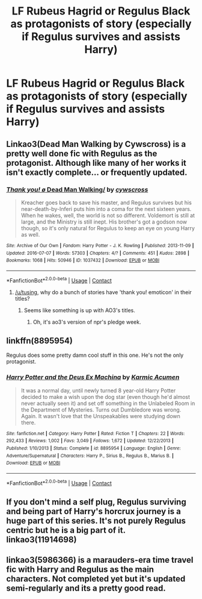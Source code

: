 #+TITLE: LF Rubeus Hagrid or Regulus Black as protagonists of story (especially if Regulus survives and assists Harry)

* LF Rubeus Hagrid or Regulus Black as protagonists of story (especially if Regulus survives and assists Harry)
:PROPERTIES:
:Author: viol8er
:Score: 15
:DateUnix: 1524693098.0
:DateShort: 2018-Apr-26
:FlairText: Request
:END:

** Linkao3(Dead Man Walking by Cywscross) is a pretty well done fic with Regulus as the protagonist. Although like many of her works it isn't exactly complete... or frequently updated.
:PROPERTIES:
:Author: DorkyyAsian
:Score: 2
:DateUnix: 1524710397.0
:DateShort: 2018-Apr-26
:END:

*** [[https://archiveofourown.org/works/1037432][*/Thank you! \o/ Dead Man Walking/*]] by [[https://www.archiveofourown.org/users/cywscross/pseuds/cywscross][/cywscross/]]

#+begin_quote
  Kreacher goes back to save his master, and Regulus survives but his near-death-by-Inferi puts him into a coma for the next sixteen years. When he wakes, well, the world is not so different. Voldemort is still at large, and the Ministry is still inept. His brother's got a godson now though, so it's only natural for Regulus to keep an eye on young Harry as well.
#+end_quote

^{/Site/:} ^{Archive} ^{of} ^{Our} ^{Own} ^{*|*} ^{/Fandom/:} ^{Harry} ^{Potter} ^{-} ^{J.} ^{K.} ^{Rowling} ^{*|*} ^{/Published/:} ^{2013-11-09} ^{*|*} ^{/Updated/:} ^{2016-07-07} ^{*|*} ^{/Words/:} ^{57303} ^{*|*} ^{/Chapters/:} ^{4/?} ^{*|*} ^{/Comments/:} ^{451} ^{*|*} ^{/Kudos/:} ^{2898} ^{*|*} ^{/Bookmarks/:} ^{1068} ^{*|*} ^{/Hits/:} ^{50946} ^{*|*} ^{/ID/:} ^{1037432} ^{*|*} ^{/Download/:} ^{[[https://archiveofourown.org/downloads/cy/cywscross/1037432/Dead%20Man%20Walking.epub?updated_at=1467954319][EPUB]]} ^{or} ^{[[https://archiveofourown.org/downloads/cy/cywscross/1037432/Dead%20Man%20Walking.mobi?updated_at=1467954319][MOBI]]}

--------------

*FanfictionBot*^{2.0.0-beta} | [[https://github.com/tusing/reddit-ffn-bot/wiki/Usage][Usage]] | [[https://www.reddit.com/message/compose?to=tusing][Contact]]
:PROPERTIES:
:Author: FanfictionBot
:Score: 1
:DateUnix: 1524710408.0
:DateShort: 2018-Apr-26
:END:

**** [[/u/tusing]], why do a bunch of stories have 'thank you! emoticon' in their titles?
:PROPERTIES:
:Author: viol8er
:Score: 4
:DateUnix: 1524715541.0
:DateShort: 2018-Apr-26
:END:

***** Seems like something is up with AO3's titles.
:PROPERTIES:
:Author: tusing
:Score: 3
:DateUnix: 1524736891.0
:DateShort: 2018-Apr-26
:END:

****** Oh, it's ao3's version of npr's pledge week.
:PROPERTIES:
:Author: viol8er
:Score: 2
:DateUnix: 1524753536.0
:DateShort: 2018-Apr-26
:END:


** linkffn(8895954)

Regulus does some pretty damn cool stuff in this one. He's not the only protagonist.
:PROPERTIES:
:Author: Green0Photon
:Score: 2
:DateUnix: 1524718833.0
:DateShort: 2018-Apr-26
:END:

*** [[https://www.fanfiction.net/s/8895954/1/][*/Harry Potter and the Deus Ex Machina/*]] by [[https://www.fanfiction.net/u/2410827/Karmic-Acumen][/Karmic Acumen/]]

#+begin_quote
  It was a normal day, until newly turned 8 year-old Harry Potter decided to make a wish upon the dog star (even though he'd almost never actually seen it) and set off something in the Unlabeled Room in the Department of Mysteries. Turns out Dumbledore was wrong. Again. It wasn't love that the Unspeakables were studying down there.
#+end_quote

^{/Site/:} ^{fanfiction.net} ^{*|*} ^{/Category/:} ^{Harry} ^{Potter} ^{*|*} ^{/Rated/:} ^{Fiction} ^{T} ^{*|*} ^{/Chapters/:} ^{22} ^{*|*} ^{/Words/:} ^{292,433} ^{*|*} ^{/Reviews/:} ^{1,002} ^{*|*} ^{/Favs/:} ^{3,049} ^{*|*} ^{/Follows/:} ^{1,672} ^{*|*} ^{/Updated/:} ^{12/22/2013} ^{*|*} ^{/Published/:} ^{1/10/2013} ^{*|*} ^{/Status/:} ^{Complete} ^{*|*} ^{/id/:} ^{8895954} ^{*|*} ^{/Language/:} ^{English} ^{*|*} ^{/Genre/:} ^{Adventure/Supernatural} ^{*|*} ^{/Characters/:} ^{Harry} ^{P.,} ^{Sirius} ^{B.,} ^{Regulus} ^{B.,} ^{Marius} ^{B.} ^{*|*} ^{/Download/:} ^{[[http://www.ff2ebook.com/old/ffn-bot/index.php?id=8895954&source=ff&filetype=epub][EPUB]]} ^{or} ^{[[http://www.ff2ebook.com/old/ffn-bot/index.php?id=8895954&source=ff&filetype=mobi][MOBI]]}

--------------

*FanfictionBot*^{2.0.0-beta} | [[https://github.com/tusing/reddit-ffn-bot/wiki/Usage][Usage]] | [[https://www.reddit.com/message/compose?to=tusing][Contact]]
:PROPERTIES:
:Author: FanfictionBot
:Score: 2
:DateUnix: 1524718839.0
:DateShort: 2018-Apr-26
:END:


** If you don't mind a self plug, Regulus surviving and being part of Harry's horcrux journey is a huge part of this series. It's not purely Regulus centric but he is a big part of it. linkao3(11914698)
:PROPERTIES:
:Author: kopikuchi
:Score: 1
:DateUnix: 1524795291.0
:DateShort: 2018-Apr-27
:END:


** linkao3(5986366) is a marauders-era time travel fic with Harry and Regulus as the main characters. Not completed yet but it's updated semi-regularly and its a pretty good read.
:PROPERTIES:
:Author: JayeBird
:Score: 1
:DateUnix: 1524894658.0
:DateShort: 2018-Apr-28
:END:
